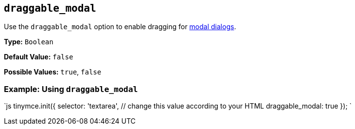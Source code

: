 == `draggable_modal`

Use the `draggable_modal` option to enable dragging for link:{{site.baseurl}}/ui-components/dialog/[modal dialogs].

*Type:* `Boolean`

*Default Value:* `false`

*Possible Values:* `true`, `false`

=== Example: Using `draggable_modal`

`js
tinymce.init({
  selector: 'textarea',  // change this value according to your HTML
  draggable_modal: true
});
`
